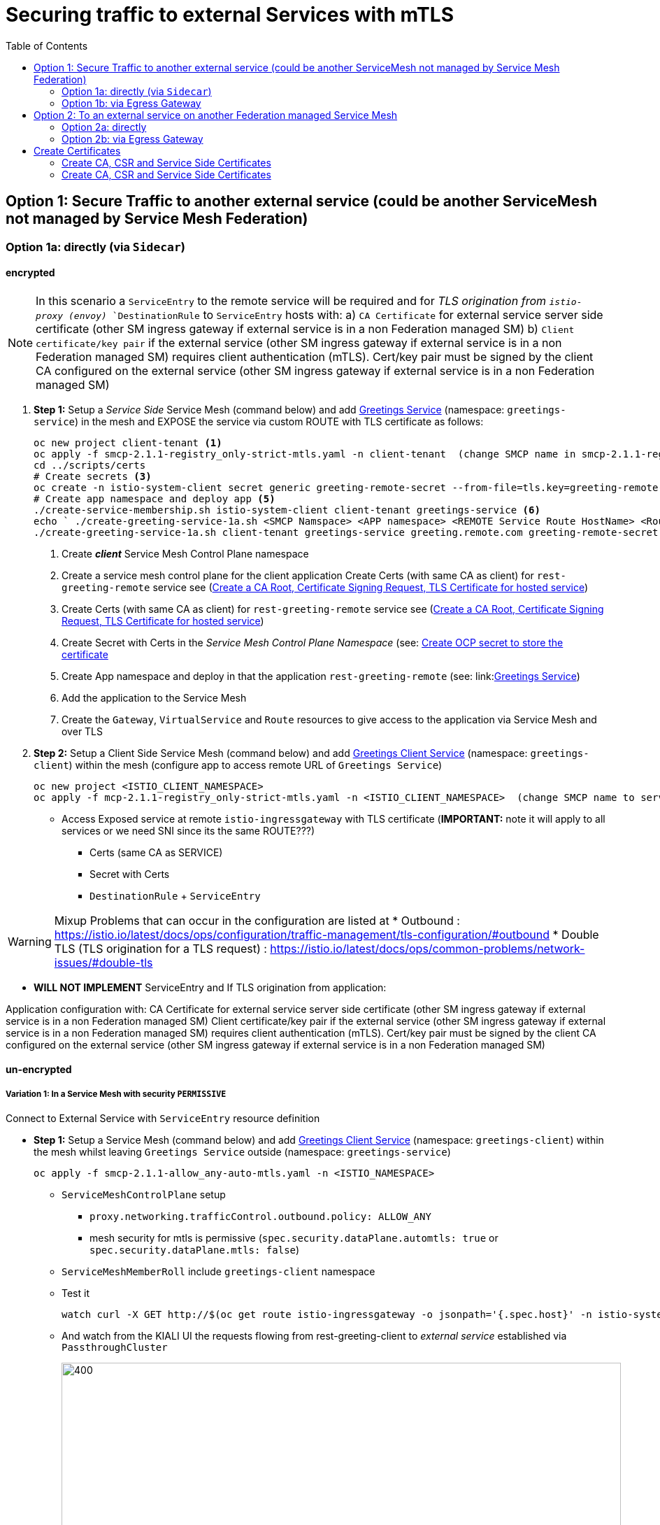 = Securing traffic to external Services with mTLS
:toc:



== Option 1: Secure Traffic to another external service (could be another ServiceMesh not managed by Service Mesh Federation)

=== Option 1a: directly (via `Sidecar`)

==== encrypted

[NOTE]
====
In this scenario a `ServiceEntry` to the remote service will be required and for _TLS origination from `istio-proxy (envoy)_ `DestinationRule` to `ServiceEntry` hosts with:
a) `CA Certificate` for external service server side certificate (other SM ingress gateway if external service is in a non Federation managed SM)
b) `Client certificate/key pair` if the external service (other SM ingress gateway if external service is in a non Federation managed SM) requires client authentication (mTLS). Cert/key pair must be signed by the client CA configured on the external service (other SM ingress gateway if external service is in a non Federation managed SM)
====

. *Step 1:* Setup a _Service Side_ Service Mesh (command below) and add link:https://github.com/skoussou/servicemesh-playground/tree/main/Scenario-0-Deploy-In-ServiceMesh#greetings-client-service[Greetings Service] (namespace: `greetings-service`) in the mesh and EXPOSE the service via custom ROUTE with TLS certificate as follows:
+
----
oc new project client-tenant <1>
oc apply -f smcp-2.1.1-registry_only-strict-mtls.yaml -n client-tenant  (change SMCP name in smcp-2.1.1-registry_only-strict-mtls.yaml to client-tenant) <2>
cd ../scripts/certs 
# Create secrets <3>
oc create -n istio-system-client secret generic greeting-remote-secret --from-file=tls.key=greeting-remote-app.key --from-file=tls.crt=greeting-remote-app.crt --from-file=ca.crt=ca-root.crt <4>
# Create app namespace and deploy app <5>
./create-service-membership.sh istio-system-client client-tenant greetings-service <6>
echo ` ./create-greeting-service-1a.sh <SMCP Namspace> <APP namespace> <REMOTE Service Route HostName> <Route Certificate Name>  <Greeting Cluster Specific Message> `
./create-greeting-service-1a.sh client-tenant greetings-service greeting.remote.com greeting-remote-secret OCP-48-Cluster <7>
----
<1> Create *_client_* Service Mesh Control Plane namespace 
<2> Create a service mesh control plane for the client application
Create Certs (with same CA as client) for `rest-greeting-remote` service see (link:https://github.com/skoussou/servicemesh-playground/blob/main/scripts/certs/README.adoc#create-a-ca-root-certificate-signing-request-tls-certificate-for-hosted-service[Create a CA Root, Certificate Signing Request, TLS Certificate for hosted service])
<3> Create Certs (with same CA as client) for `rest-greeting-remote` service see (link:https://github.com/skoussou/servicemesh-playground/blob/main/scripts/certs/README.adoc#create-a-ca-root-certificate-signing-request-tls-certificate-for-hosted-service[Create a CA Root, Certificate Signing Request, TLS Certificate for hosted service])
<4> Create Secret with Certs in the _Service Mesh Control Plane Namespace_ (see: link:https://github.com/skoussou/servicemesh-playground/blob/main/scripts/certs/README.adoc#create-ocp-secret-to-store-the-certificate-in-istio-system[Create OCP secret to store the certificate ]
<5> Create App namespace and deploy in that the application `rest-greeting-remote` (see: link:link:https://github.com/skoussou/servicemesh-playground/tree/main/Scenario-0-Deploy-In-ServiceMesh#greetings-client-service[Greetings Service])
<6> Add the application to the Service Mesh 
<7> Create the `Gateway`, `VirtualService` and `Route` resources to give access to the application via Service Mesh and over TLS
+
. *Step 2:* Setup a [underline]#Client Side# Service Mesh (command below) and add  link:https://github.com/skoussou/servicemesh-playground/tree/main/Scenario-0-Deploy-In-ServiceMesh#greetings-client-service[Greetings Client Service] (namespace: `greetings-client`) within the mesh (configure app to access remote URL of `Greetings Service`)

	oc new project <ISTIO_CLIENT_NAMESPACE>
	oc apply -f mcp-2.1.1-registry_only-strict-mtls.yaml -n <ISTIO_CLIENT_NAMESPACE>  (change SMCP name to service-tenant)

* Access Exposed service at remote `istio-ingressgateway` with TLS certificate (*IMPORTANT:* note it will apply to all services or we need SNI since its the same ROUTE???)
** Certs (same CA as SERVICE)
** Secret with Certs
** `DestinationRule` + `ServiceEntry`

WARNING: Mixup Problems that can occur in the configuration are listed at 
* Outbound : https://istio.io/latest/docs/ops/configuration/traffic-management/tls-configuration/#outbound
* Double TLS (TLS origination for a TLS request) : https://istio.io/latest/docs/ops/common-problems/network-issues/#double-tls




* *WILL NOT IMPLEMENT* ServiceEntry and If TLS origination from application:

Application configuration with:
CA Certificate for external service server side certificate (other SM ingress gateway if external service is in a non Federation managed SM)
Client certificate/key pair if the external service (other SM ingress gateway if external service is in a non Federation managed SM) requires client authentication (mTLS). Cert/key pair must be signed by the client CA configured on the external service (other SM ingress gateway if external service is in a non Federation managed SM)

==== un-encrypted

===== Variation 1: In a Service Mesh with security `PERMISSIVE`

Connect to External Service with `ServiceEntry` resource definition

* *Step 1:* Setup a Service Mesh (command below) and add  link:https://github.com/skoussou/servicemesh-playground/tree/main/Scenario-0-Deploy-In-ServiceMesh#greetings-client-service[Greetings Client Service] (namespace: `greetings-client`) within the mesh whilst leaving `Greetings Service` outside (namespace: `greetings-service`)

	oc apply -f smcp-2.1.1-allow_any-auto-mtls.yaml -n <ISTIO_NAMESPACE>

** `ServiceMeshControlPlane` setup
*** `proxy.networking.trafficControl.outbound.policy: ALLOW_ANY`
*** mesh security for mtls is permissive (`spec.security.dataPlane.automtls: true` or `spec.security.dataPlane.mtls: false`)
** `ServiceMeshMemberRoll` include `greetings-client` namespace
** Test it 

	watch curl -X GET http://$(oc get route istio-ingressgateway -o jsonpath='{.spec.host}' -n istio-system)/say/goodday-to/Stelios` 

** And watch from the KIALI UI the requests flowing from rest-greeting-client to _external service_ established via `PassthroughCluster` 
+
image::./images/1-allow-any-passthroughcluster.png[400,800]  

** Metrics show the service `rest-greeting-remote.greetings-service.svc.cluster.local:8080` that requests reach when going via `PassThroughCluster` (`istio_requests_total{destination_service_name="PassthroughCluster", destination_service="rest-greeting-remote.greetings-service.svc.cluster.local:8080}`)
+
image::./images/2-prometheus-passthroughcluster-greeting-remote-service-metrics.png[400,800]  

* *Step 2:* Change `ServiceMeshControlPlane` setup to block external services access with `REGISTRY_ONLY` 
** `proxy.networking.trafficControl.outbound.policy: REGISTRY_ONLY`
**  mesh security for mtls is permissive (`spec.security.dataPlane.automtls: true` or `spec.security.dataPlane.mtls: false`)

	oc apply -f smcp-2.1.1-registry_only-auto-mtls.yaml -n <ISTIO_NAMESPACE>
    
** The result is requests to start being directed to `BlackHoleCluster`
+
image::./images/3-REGISTRY_ONLY_Blackhole_Blocking.png[400,800]

** Create `ServiceEntry` to register external details
      
	echo "kind: ServiceEntry
	apiVersion: networking.istio.io/v1alpha3
	metadata:
	  name: rest-greeting-remote-mesh-ext
	spec:
	  hosts: 
	    - rest-greeting-remote.greetings-service.svc.cluster.local
	  ports:
	    - name: http-8080
	      number: 8080
	      protocol: HTTP
	      targetPort: 8080
	  location: MESH_EXTERNAL
	  resolution: DNS" |oc apply -n greetings-client -f -  

** The requests will now start going through to external `rest-greeting-remote-mesh-ext`
+
image::./images/4-apply-SE-REGISTRY_ONLY.png[400,800]   

===== Variation 2: In a Service Mesh with security `STRICT`

In a Service Mesh where mTLS security is `STRICT` between workloads, connect to External Service with `ServiceEntry` definition and `DestinationRule` to EXCLUDE `details` from the rule

	oc apply -f smcp-2.1.1-registry_only-strict-mtls.yaml -n <ISTIO_NAMESPACE>

* `ServiceMeshControlPlane` setup
** `proxy.networking.trafficControl.outbound.policy: REGISTRY_ONLY`
** mesh security for mtls is strict (`spec.security.dataPlane.mtls: true`)
* `ServiceMeshMemberRoll` include `greetings-client` namespace
* Test it and watch from the KIALI UI the requests flowing from rest-greeting-client to _external service_ established via `PassthroughCluster` 

	watch curl -X GET http://$(oc get route istio-ingressgateway -o jsonpath='{.spec.host}' -n istio-system)/say/goodday-to/Stelios` 


* The result is requests  to external `rest-greeting-remote-mesh-ext` are starting to fail
+
image::./images/5-STRICT-mTLS-Fails-External.png[400,800]

        
* Create `DestinationRule` to `DISABLE` mTLS for the external service communication
      
	echo "apiVersion: "networking.istio.io/v1alpha3"
	kind: "DestinationRule"
	metadata:
	  name: "disable-mtls-rest-greeting-remote-ext"
	  namespace: "greetings-client"
	spec:
	  host: rest-greeting-remote.greetings-service.svc.cluster.local
	  trafficPolicy:
	    tls:
	      mode: DISABLE" |oc apply -n greetings-client -f - 


* The requests will now start again to flow through to external `rest-greeting-remote-mesh-ext`
+        
image::./images/6-STRICT-mTLS-DISABLE-FOR-External.png[400,1000]


=== Option 1b: via Egress Gateway

==== encrypted

* Better alternative is using link:https://docs.openshift.com/container-platform/4.9/service_mesh/v2x/ossm-federation.html[Service Mesh Federation]

* Else ServiceEntry, Gateway, VirtualService, DestinationRule to Egress Gateway 
** If TLS origination from Egress Gateway :

DestinationRule to ServiceEntry hosts with:
CA Certificate for external service server side certificate (other SM ingress gateway if external service is in a non Federation managed SM)
Client certificate/key pair if the external service (other SM ingress gateway if external service is in a non Federation managed SM) requires client authentication (mTLS). Cert/key pair must be signed by the client CA configured on the external service (other SM ingress gateway if external service is in a non Federation managed SM)
 
** If TLS origination from application:

Application configuration with:
CA Certificate for external service server side certificate (other SM ingress gateway if external service is in a non Federation managed SM)
Client certificate/key pair if the external service (other SM ingress gateway if external service is in a non Federation managed SM) requires client authentication (mTLS). Cert/key pair must be signed by the client CA configured on the external service (other SM ingress gateway if external service is in a non Federation managed SM)
 
==== unencrypted

* ServiceEntry, Gateway, VirtualService, DestinationRule to Egress Gateway


== Option 2: To an external service on another Federation managed Service Mesh

=== Option 2a: directly
- encrypted

*TBD SHOWN VIA FEDERATION IMPL*
(Federation uses a pair of Ingress/Egress gateways dedicated to access to imported services)

* unencrypted

WARNING: Impossible by design 

=== Option 2b: via Egress Gateway

- encrypted

*TBD SHOWN VIA FEDERATION IMPL*
ServiceMeshPeer, ExportedServiceSets, ImportedServiceSets
Use encrypted TCP for intermesh traffic between Ingress/Gateways pairs.

- unencrypted


Unencrypted traffic is not possible by design.



== Create Certificates


=== Create CA, CSR and Service Side Certificates

1. Create a CA Root, Certificate Signing Request, TLS Certificate for hosted service

* These instructions are for self-signed certificates however PKI and CA based certs can & should be used in real environemtns

* Update/Copy & Modify (based on -self-signed- CA org information) `scripts/certs/app-default.conf`

	cd scripts/certs
	vim app-default.conf

* Create CA (self-signed)

	create-ca-root-certs-keys.sh
	
* Create CSR, Certificate for the app (self-signed)

	create-app-csr-certs-keys.sh 	  <APPLICATION-CERTIFICATE-INFO> <Certificate-Names-Prefix>
	eg. create-app-csr-certs-keys.sh app-default.conf greeting-remote

2. Create secret with certificate in `istio-system`

	oc create -n istio-system secret generic greeting-remote-secret \
	--from-file=tls.key=greeting-remote-app.key \
	--from-file=tls.crt=greeting-remote-app.crt \
	--from-file=ca.crt=ca-root.crt \
	-n istio-system

4. Create/Update `Route` with passthrough TLS termination and https target port (change `name`, `namespace`,`host` according to your configurations if exposing a different service)

  ** *NOTE:* Route can have one of the following configurations. We select passthrough so we can present a certificate at the `istio-ingressgateway` for the specific service host

  *** *passthrough:* - the TLS handshake will be terminated at the next point (service POD) which is the `istio-ingressgateway` when the `Gateway` Object is set with a `credential` name (see below)
  *** *Edge:* - present a certificate (default of the `ingresscontroller` - self-signed)
  *** *ReEncrypt:* will present a certificate set by you on the route itself or the self-signed, and initiate a new TLS origination from the `ingresscontroller` to the destination service / pod (ie. `istio-ingressgateway` for Service Mesh)

	echo "kind: Route
	apiVersion: route.openshift.io/v1
	metadata:
	  name: istio-ingressgateway
	  namespace: istio-system
	spec:
	  to:
	    kind: Service
	    name: istio-ingressgateway
	    weight: 100
	  port:
	    targetPort: https
	  tls:
	    termination: passthrough
	  wildcardPolicy: None" | oc apply -n istio-system -f -

5. Create/Update `Gateway` Configuration for `SIMPLE` TLS (change `name`, `credentialName`,`host` according to your configurations if exposing a different service)

	echo "apiVersion: networking.istio.io/v1alpha3
	kind: Gateway
	metadata:
	  name: rest-greeting-remote-gateway
	spec:
	  selector:
	    istio: ingressgateway
	  servers:
	  - port:
	      number: 8443
	      name: https
	      protocol: HTTPS
	    tls:
	      credentialName: greeting-remote-secret
	      mode: SIMPLE	      
	    hosts:
	    - greeting.remote.com" | oc apply -n greetings-service -f -

ABOVE JUST FOR TESTING AS SOON AS OK CHANGE TO MUTUAL

[[anchor-1]]
=== Create CA, CSR and Service Side Certificates

1. Create client certificates
2. Create client certificates

	../scripts/certs/create-client-certs-keys.sh  <Certificate-Names-Prefix>
	eg. ../scripts/certs/create-client-certs-keys.sh curl       
